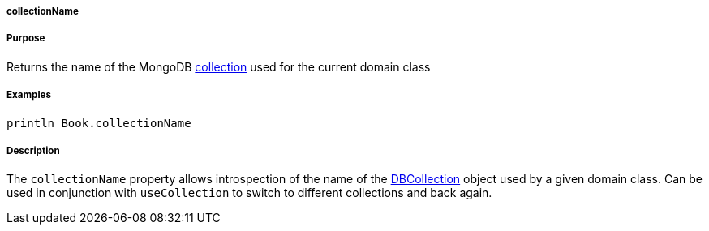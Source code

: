 
===== collectionName



===== Purpose


Returns the name of the MongoDB http://api.mongodb.org/java/current/com/mongodb/DBCollection.html[collection] used for the current domain class


===== Examples


[source,java]
----
println Book.collectionName
----


===== Description


The `collectionName` property allows introspection of the name of the http://api.mongodb.org/java/current/com/mongodb/DBCollection.html[DBCollection] object used by a given domain class. Can be used in conjunction with `useCollection` to switch to different collections and back again.
